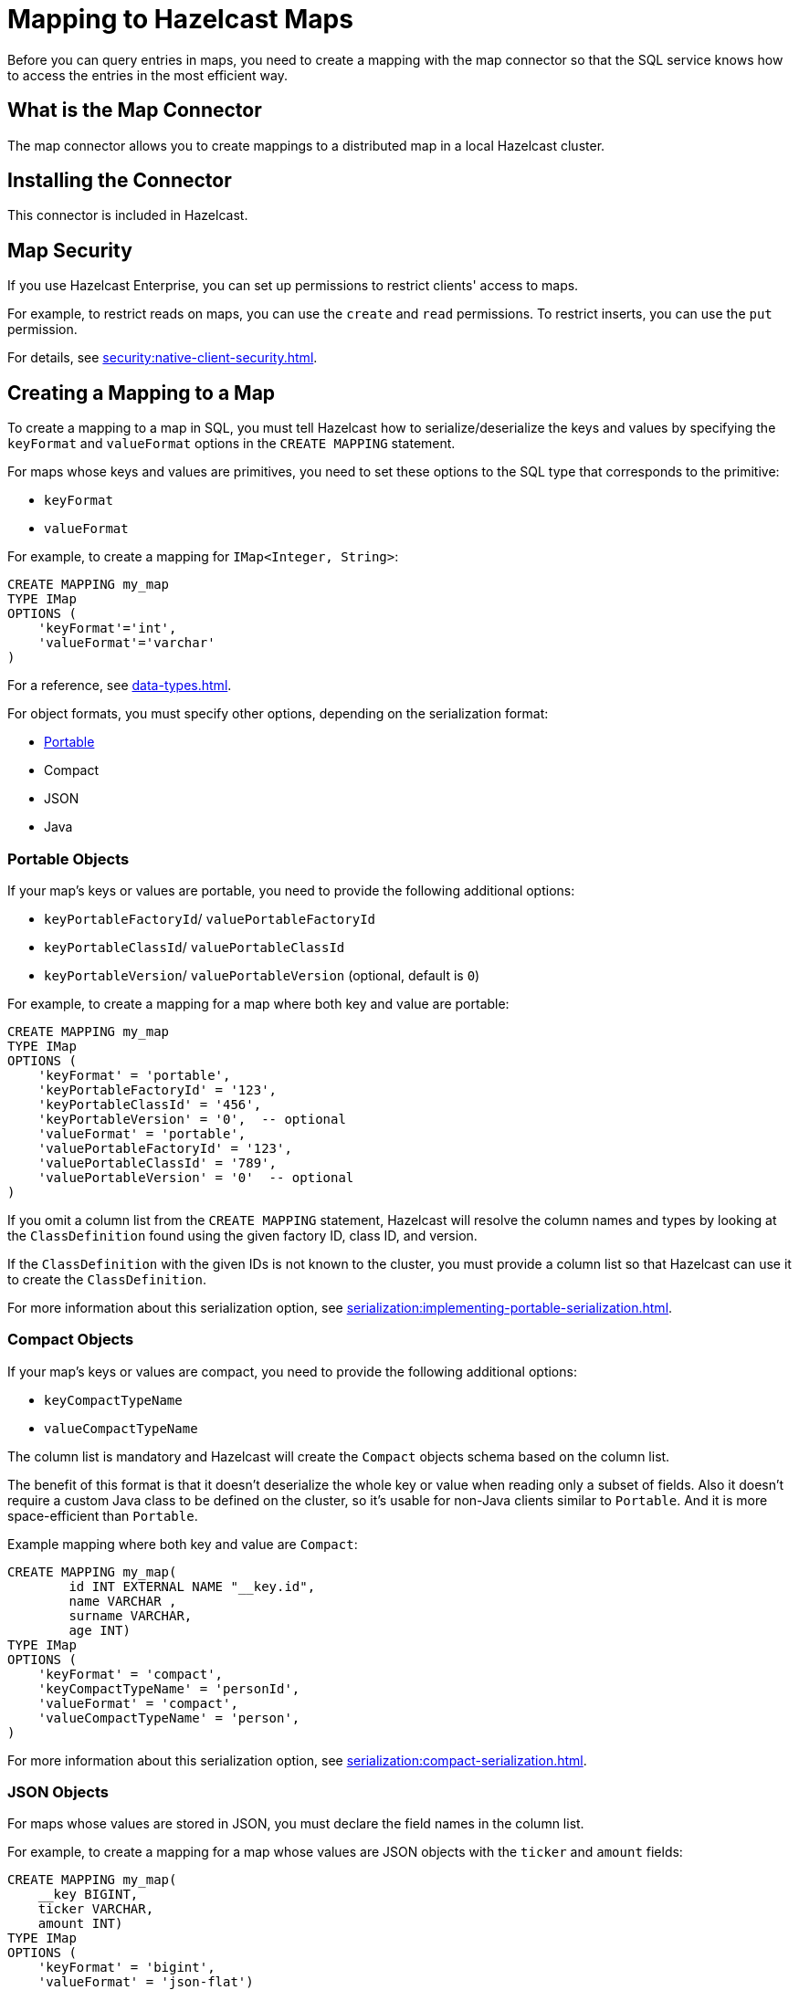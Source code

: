 = Mapping to Hazelcast Maps
:description: Before you can query entries in maps, you need to create a mapping with the map connector so that the SQL service knows how to access the entries in the most efficient way.
:page-aliases: sql:imap-connector.adoc

{description}

== What is the Map Connector

The map connector allows you to create mappings to a distributed map in a local Hazelcast cluster. 

== Installing the Connector

This connector is included in Hazelcast.

== Map Security

If you use Hazelcast Enterprise, you can set up permissions to restrict clients' access to maps.

For example, to restrict reads on maps, you can use the `create` and `read` permissions. To restrict inserts, you can use the `put` permission.

For details, see xref:security:native-client-security.adoc[].

== Creating a Mapping to a Map

To create a mapping to a map in SQL, you must tell Hazelcast how to serialize/deserialize the keys and values by specifying the `keyFormat` and `valueFormat` options in the `CREATE MAPPING` statement.

For maps whose keys and values are primitives, you need to set these options to the SQL type that corresponds to the primitive:

- `keyFormat`
- `valueFormat` 

For example, to create a mapping for `IMap<Integer, String>`:

```sql
CREATE MAPPING my_map
TYPE IMap
OPTIONS (
    'keyFormat'='int',
    'valueFormat'='varchar'
)
```

For a reference, see xref:data-types.adoc[].

For object formats, you must specify other options, depending on the serialization format:

* <<portable-objects, Portable>>
* Compact
* JSON
* Java

=== Portable Objects

If your map's keys or values are portable, you need to provide the following additional options:

* `keyPortableFactoryId`/ `valuePortableFactoryId`
* `keyPortableClassId`/ `valuePortableClassId`
* `keyPortableVersion`/ `valuePortableVersion` (optional, default is `0`)

For example, to create a mapping for a map where both key and value are portable:

```sql
CREATE MAPPING my_map
TYPE IMap
OPTIONS (
    'keyFormat' = 'portable',
    'keyPortableFactoryId' = '123',
    'keyPortableClassId' = '456',
    'keyPortableVersion' = '0',  -- optional
    'valueFormat' = 'portable',
    'valuePortableFactoryId' = '123',
    'valuePortableClassId' = '789',
    'valuePortableVersion' = '0'  -- optional
)
```

If you omit a column list from the `CREATE MAPPING` statement, Hazelcast will
resolve the column names and types by looking at the `ClassDefinition`
found using the given factory ID, class ID, and version.

If the `ClassDefinition` with the given IDs is not known to the cluster,
you must provide a column list so that Hazelcast can use it to create the `ClassDefinition`.

For more information about this serialization option, see xref:serialization:implementing-portable-serialization.adoc[].

=== Compact Objects

If your map's keys or values are compact, you need to provide the following additional options:

* `keyCompactTypeName`
* `valueCompactTypeName`

The column list is mandatory and Hazelcast will create the `Compact` objects 
schema based on the column list.

The benefit of this format is that it doesn't deserialize the whole key
or value when reading only a subset of fields. Also it doesn't require a
custom Java class to be defined on the cluster, so it's usable for
non-Java clients similar to `Portable`. And it is more space-efficient than 
`Portable`.

Example mapping where both key and value are `Compact`:

```sql
CREATE MAPPING my_map( 
	id INT EXTERNAL NAME "__key.id",
	name VARCHAR ,
	surname VARCHAR,
	age INT)
TYPE IMap
OPTIONS (
    'keyFormat' = 'compact',
    'keyCompactTypeName' = 'personId',
    'valueFormat' = 'compact',
    'valueCompactTypeName' = 'person',
)
```

For more information about this serialization option, see xref:serialization:compact-serialization.adoc[].

=== JSON Objects

For maps whose values are stored in JSON, you must declare the field names in the column list.

For example, to create a mapping for a map whose values are JSON objects with the `ticker` and `amount` fields:

```sql
CREATE MAPPING my_map(
    __key BIGINT,
    ticker VARCHAR,
    amount INT)
TYPE IMap
OPTIONS (
    'keyFormat' = 'bigint',
    'valueFormat' = 'json-flat')
```

There are no additional options for this format.

By default, Hazelcast serializes JSON into `HazelcastJsonValue` objects, which allows you to query its fields.

JSON's type system doesn't match SQL's exactly. For example, JSON
numbers have unlimited precision, but such numbers are typically not
portable. We convert SQL integer and floating-point types into JSON
numbers. We convert the `DECIMAL` type, as well as all temporal types,
to JSON strings.

NOTE: Hazelcast doesn't yet support the `JSON` type from the SQL standard. As a result, you can't use functions like `JSON_VALUE` or `JSON_QUERY`.

=== Java Objects

For maps whose keys or values are serialized with Java serialization, `DataSerializable` or `IdentifiedDataSerializable`, you need to provide the name of the Java class into which you want to serialize data, using the following additional options:

- 'keyJavaClass'
- 'valueJavaClass'

For example:

```sql
CREATE MAPPING my_map
TYPE IMap
OPTIONS (
    'keyFormat' = 'java',
    'keyJavaClass' = 'java.lang.Long',
    'valueFormat' = 'java',
    'valueJavaClass' = 'com.example.Person')
```

If the Java class corresponds to one of the basic data types (numbers,
dates, strings), that type will be used for the key or value
and mapped as a column named `__key` for keys and `this` for values. In
the example above, the key will be mapped with the `BIGINT` type. In
fact, the above `keyFormat` and `keyJavaClass` duo is equivalent to
`'keyFormat'='bigint'`.

If the Java class is not one of the basic types:

- Hazelcast will analyze the class using reflection and use its properties as column names.
+
Hazelcast recognizes public fields and JavaBean-style getters. If some property has a non-primitive type, it will be mapped under the `OBJECT` type.
- The class must be available to the cluster.
+
You can either add the class to the
members' classpaths by creating a JAR file and adding it to the `lib`
directory, or you can use user code deployment. User code deployment
must be enabled on the members, see xref:clusters:deploying-code-from-clients.adoc[] for details.